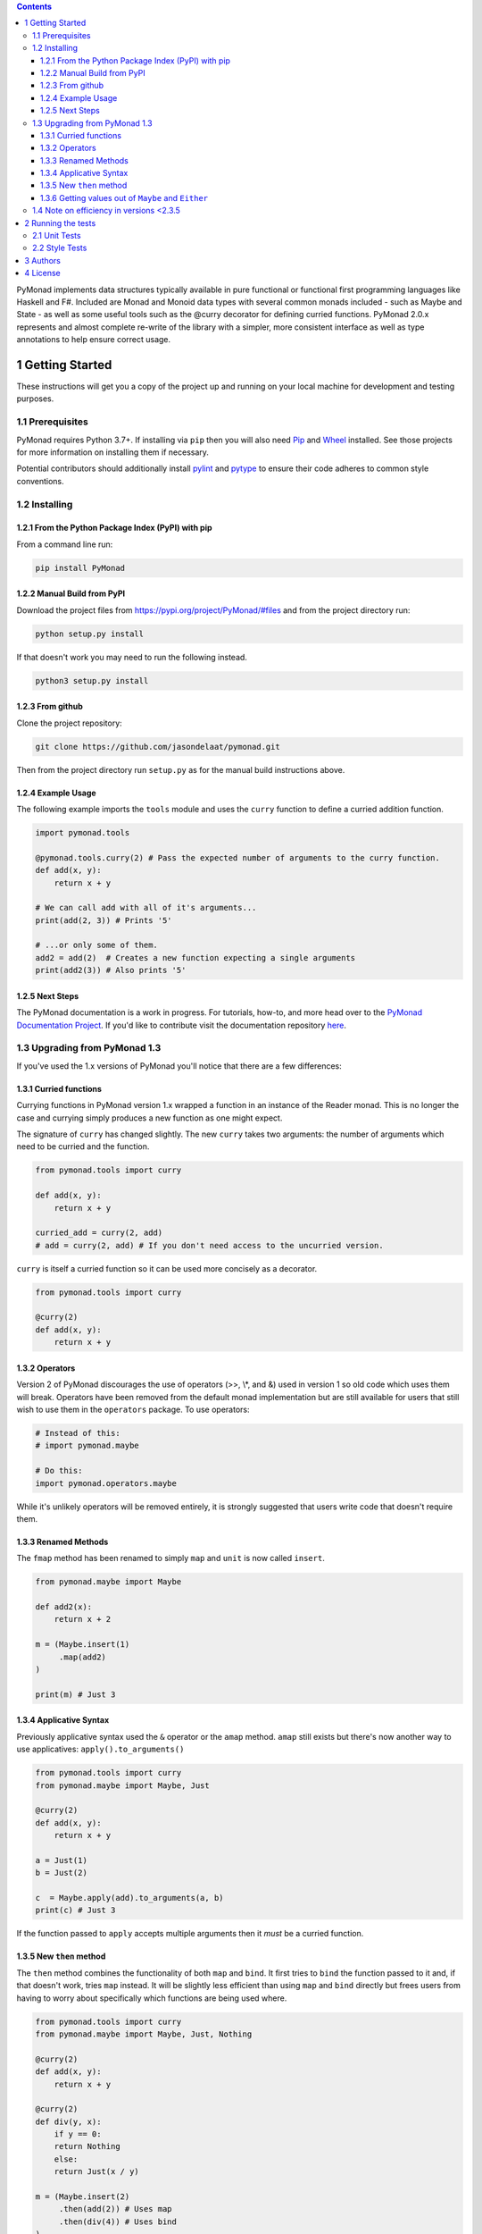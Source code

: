 .. contents::

PyMonad implements data structures typically available in pure
functional or functional first programming languages like Haskell and
F#. Included are Monad and Monoid data types with several common
monads included - such as Maybe and State - as well as some useful
tools such as the @curry decorator for defining curried
functions. PyMonad 2.0.x represents and almost complete re-write of
the library with a simpler, more consistent interface as well as type
annotations to help ensure correct usage.

1 Getting Started
-----------------

These instructions will get you a copy of the project up and running
on your local machine for development and testing purposes.

1.1 Prerequisites
~~~~~~~~~~~~~~~~~

PyMonad requires Python 3.7+. If installing via ``pip`` then you
will also need `Pip <https://pypi.org/project/pip/>`_ and `Wheel <https://pypi.org/project/wheel/>`_ installed. See those projects for
more information on installing them if necessary.

Potential contributors should additionally install `pylint <https://pypi.org/project/pylint/>`_ and
`pytype <https://pypi.org/project/pytype/>`_ to ensure their code adheres to common style conventions.

1.2 Installing
~~~~~~~~~~~~~~

1.2.1 From the Python Package Index (PyPI) with pip
^^^^^^^^^^^^^^^^^^^^^^^^^^^^^^^^^^^^^^^^^^^^^^^^^^^

From a command line run:

.. code:: bash

    pip install PyMonad

1.2.2 Manual Build from PyPI
^^^^^^^^^^^^^^^^^^^^^^^^^^^^

Download the project files from
`https://pypi.org/project/PyMonad/#files <https://pypi.org/project/PyMonad/#files>`_ and from the project
directory run:

.. code:: bash

    python setup.py install

If that doesn't work you may need to run the following instead.

.. code:: bash

    python3 setup.py install

1.2.3 From github
^^^^^^^^^^^^^^^^^

Clone the project repository:

.. code:: bash

    git clone https://github.com/jasondelaat/pymonad.git

Then from the project directory run ``setup.py`` as for the manual
build instructions above.

1.2.4 Example Usage
^^^^^^^^^^^^^^^^^^^

The following example imports the ``tools`` module and uses the
``curry`` function to define a curried addition function.

.. code:: python

    import pymonad.tools

    @pymonad.tools.curry(2) # Pass the expected number of arguments to the curry function.
    def add(x, y):
        return x + y

    # We can call add with all of it's arguments...
    print(add(2, 3)) # Prints '5'

    # ...or only some of them.
    add2 = add(2)  # Creates a new function expecting a single arguments
    print(add2(3)) # Also prints '5'

1.2.5 Next Steps
^^^^^^^^^^^^^^^^

The PyMonad documentation is a work in progress. For tutorials,
how-to, and more head over to the `PyMonad Documentation Project <https://jasondelaat.github.io/pymonad_docs/>`_.
If you'd like to contribute visit the documentation repository
`here <https://github.com/jasondelaat/pymonad_docs>`_.

1.3 Upgrading from PyMonad 1.3
~~~~~~~~~~~~~~~~~~~~~~~~~~~~~~

If you've used the 1.x versions of PyMonad you'll notice that
there are a few differences:

1.3.1 Curried functions
^^^^^^^^^^^^^^^^^^^^^^^

Currying functions in PyMonad version 1.x wrapped a function in
an instance of the Reader monad. This is no longer the case and
currying simply produces a new function as one might expect. 

The signature of ``curry`` has changed slightly. The new ``curry``
takes two arguments: the number of arguments which need to be
curried and the function.

.. code:: python

    from pymonad.tools import curry

    def add(x, y):
        return x + y

    curried_add = curry(2, add)
    # add = curry(2, add) # If you don't need access to the uncurried version.

``curry`` is itself a curried function so it can be used more
concisely as a decorator.

.. code:: python

    from pymonad.tools import curry

    @curry(2)
    def add(x, y):
        return x + y

1.3.2 Operators
^^^^^^^^^^^^^^^

Version 2 of PyMonad discourages the use of operators (>>, \\\*, and
&) used in version 1 so old code which uses them will
break. Operators have been removed from the default monad
implementation but are still available for users that still wish
to use them in the ``operators`` package. To use operators:

.. code:: python

    # Instead of this:
    # import pymonad.maybe

    # Do this:
    import pymonad.operators.maybe

While it's unlikely operators will be removed entirely, it is
strongly suggested that users write code that doesn't require
them.

1.3.3 Renamed Methods
^^^^^^^^^^^^^^^^^^^^^

The ``fmap`` method has been renamed to simply ``map`` and ``unit`` is now called ``insert``.

.. code:: python

    from pymonad.maybe import Maybe

    def add2(x):
        return x + 2

    m = (Maybe.insert(1)
         .map(add2)
    )

    print(m) # Just 3

1.3.4 Applicative Syntax
^^^^^^^^^^^^^^^^^^^^^^^^

Previously applicative syntax used the ``&`` operator or the ``amap``
method. ``amap`` still exists but there's now another way to use
applicatives: ``apply().to_arguments()``

.. code:: python

    from pymonad.tools import curry
    from pymonad.maybe import Maybe, Just

    @curry(2)
    def add(x, y):
        return x + y

    a = Just(1)
    b = Just(2)

    c  = Maybe.apply(add).to_arguments(a, b)
    print(c) # Just 3

If the function passed to ``apply`` accepts multiple arguments then
it *must* be a curried function.

1.3.5 New ``then`` method
^^^^^^^^^^^^^^^^^^^^^^^^^

The ``then`` method combines the functionality of both ``map`` and
``bind``. It first tries to ``bind`` the function passed to it and,
if that doesn't work, tries ``map`` instead. It will be slightly
less efficient than using ``map`` and ``bind`` directly but frees
users from having to worry about specifically which functions are
being used where.

.. code:: python

    from pymonad.tools import curry
    from pymonad.maybe import Maybe, Just, Nothing

    @curry(2)
    def add(x, y):
        return x + y

    @curry(2)
    def div(y, x):
        if y == 0:
    	return Nothing
        else:
    	return Just(x / y)

    m = (Maybe.insert(2)
         .then(add(2)) # Uses map
         .then(div(4)) # Uses bind
    )

    print(m) # Just 1.0

1.3.6 Getting values out of ``Maybe`` and ``Either``
^^^^^^^^^^^^^^^^^^^^^^^^^^^^^^^^^^^^^^^^^^^^^^^^^^^^

Previously, if you need to get a value out of a ``Maybe`` or an
``Either`` after a series of calculations you would have to access
the ``.value`` property directly. By the very nature of these two
monads, ``.value`` may not contain valid data and checking whether
the data is valid or not is the problem these monads are supposed
to solve. As of PyMonad 2.3.0 there are methods -- ``maybe`` and
``either`` -- for properly extracting values from these
monads.

Given a ``Maybe`` value ``m``, the ``maybe`` method takes a default
value, which will be returned if ``m`` is ``Nothing``, and a function
which will be applied to the value inside of a ``Just``.

.. code:: python

    from pymonad.maybe import Just, Nothing

    a = Just(2)
    b = Nothing

    print(a.maybe(0, lambda x: x)) # 2
    print(b.maybe(0, lambda x: x)) # 0

The ``either`` method works essentially the same way but takes two
functions as arguments. The first is applied if the value is a
``Left`` value and the second if it's a ``Right``.

.. code:: python

    from pymonad.either import Left, Right

    a = Right(2)
    b = Left('Invalid')

    print(a.either(lambda x: f'Sorry, {x}', lambda x: x)) # 2
    print(b.either(lambda x: f'Sorry, {x}', lambda x: x)) # Sorry, Invalid

1.4 Note on efficiency in versions <2.3.5
~~~~~~~~~~~~~~~~~~~~~~~~~~~~~~~~~~~~~~~~~

In pymonad versions 2.3.4 and earlier, an error in the
implementation of ``then`` meant that some monad
types executed ``then`` with exponential complexity. As of version
2.3.5 this has been corrected. All monad types now execute ``then``
in linear time. A similar problem occured with the ``map`` and
``bind`` methods for the State monad which have also been fixed in
2.3.5

If you're using an earlier version of pymonad upgrading to 2.3.5
is highly recommended.

2 Running the tests
-------------------

2.1 Unit Tests
~~~~~~~~~~~~~~

These tests primarily ensure that the defined monads and monoids
obey the required mathematical laws.

On most \*nix systems you should be able to run the automated tests
by typing the following at the command line.

.. code:: bash

    ./run_tests.sh

However, ``run_tests.sh`` is just a convenience. If the above doesn't
work the following should:

.. code:: bash

    python3 -m unittest discover test/

2.2 Style Tests
~~~~~~~~~~~~~~~

Contributors only need to run ``pylint`` and ``pytype`` over their
code and ensure that there are no glaring style or type
errors. PyMonad (mostly) attempts to adhere to the `Google Python Style Guide <https://google.github.io/styleguide/pyguide.html>`_ 
and includes type hinting according to `PEP 484 <https://www.python.org/dev/peps/pep-0484/>`_.

In general, don't disable ``pylint`` or ``pytype`` errors for the
whole project, instead disable them via comments in the code. See
the existing code for examples of errors which can be disabled.

3 Authors
---------

**Jason DeLaat** - *Primary Author/Maintainer* - `https://github.com/jasondelaat/pymonad <https://github.com/jasondelaat/pymonad>`_

4 License
---------

This project is licensed under the 3-Clause BSD License. See
`LICENSE.rst <./LICENSE.rst>`_ for details.
